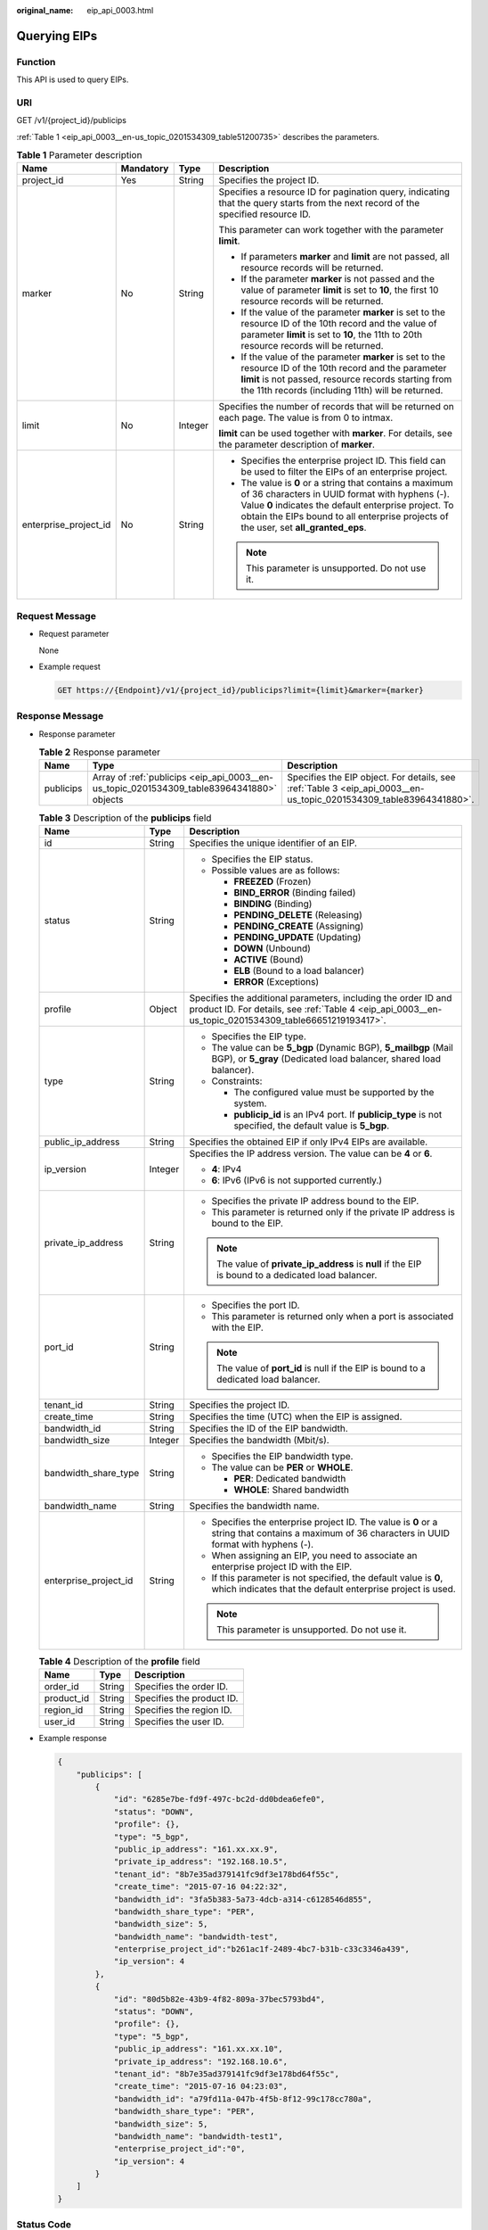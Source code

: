 :original_name: eip_api_0003.html

.. _eip_api_0003:

Querying EIPs
=============

Function
--------

This API is used to query EIPs.

URI
---

GET /v1/{project_id}/publicips

:ref:`Table 1 <eip_api_0003__en-us_topic_0201534309_table51200735>` describes the parameters.

.. _eip_api_0003__en-us_topic_0201534309_table51200735:

.. table:: **Table 1** Parameter description

   +-----------------------+-----------------+-----------------+-------------------------------------------------------------------------------------------------------------------------------------------------------------------------------------------------------------------------------------------------------------+
   | Name                  | Mandatory       | Type            | Description                                                                                                                                                                                                                                                 |
   +=======================+=================+=================+=============================================================================================================================================================================================================================================================+
   | project_id            | Yes             | String          | Specifies the project ID.                                                                                                                                                                                                                                   |
   +-----------------------+-----------------+-----------------+-------------------------------------------------------------------------------------------------------------------------------------------------------------------------------------------------------------------------------------------------------------+
   | marker                | No              | String          | Specifies a resource ID for pagination query, indicating that the query starts from the next record of the specified resource ID.                                                                                                                           |
   |                       |                 |                 |                                                                                                                                                                                                                                                             |
   |                       |                 |                 | This parameter can work together with the parameter **limit**.                                                                                                                                                                                              |
   |                       |                 |                 |                                                                                                                                                                                                                                                             |
   |                       |                 |                 | -  If parameters **marker** and **limit** are not passed, all resource records will be returned.                                                                                                                                                            |
   |                       |                 |                 | -  If the parameter **marker** is not passed and the value of parameter **limit** is set to **10**, the first 10 resource records will be returned.                                                                                                         |
   |                       |                 |                 | -  If the value of the parameter **marker** is set to the resource ID of the 10th record and the value of parameter **limit** is set to **10**, the 11th to 20th resource records will be returned.                                                         |
   |                       |                 |                 | -  If the value of the parameter **marker** is set to the resource ID of the 10th record and the parameter **limit** is not passed, resource records starting from the 11th records (including 11th) will be returned.                                      |
   +-----------------------+-----------------+-----------------+-------------------------------------------------------------------------------------------------------------------------------------------------------------------------------------------------------------------------------------------------------------+
   | limit                 | No              | Integer         | Specifies the number of records that will be returned on each page. The value is from 0 to intmax.                                                                                                                                                          |
   |                       |                 |                 |                                                                                                                                                                                                                                                             |
   |                       |                 |                 | **limit** can be used together with **marker**. For details, see the parameter description of **marker**.                                                                                                                                                   |
   +-----------------------+-----------------+-----------------+-------------------------------------------------------------------------------------------------------------------------------------------------------------------------------------------------------------------------------------------------------------+
   | enterprise_project_id | No              | String          | -  Specifies the enterprise project ID. This field can be used to filter the EIPs of an enterprise project.                                                                                                                                                 |
   |                       |                 |                 | -  The value is **0** or a string that contains a maximum of 36 characters in UUID format with hyphens (-). Value **0** indicates the default enterprise project. To obtain the EIPs bound to all enterprise projects of the user, set **all_granted_eps**. |
   |                       |                 |                 |                                                                                                                                                                                                                                                             |
   |                       |                 |                 | .. note::                                                                                                                                                                                                                                                   |
   |                       |                 |                 |                                                                                                                                                                                                                                                             |
   |                       |                 |                 |    This parameter is unsupported. Do not use it.                                                                                                                                                                                                            |
   +-----------------------+-----------------+-----------------+-------------------------------------------------------------------------------------------------------------------------------------------------------------------------------------------------------------------------------------------------------------+

Request Message
---------------

-  Request parameter

   None

-  Example request

   .. code-block:: text

      GET https://{Endpoint}/v1/{project_id}/publicips?limit={limit}&marker={marker}

Response Message
----------------

-  Response parameter

   .. table:: **Table 2** Response parameter

      +-----------+-------------------------------------------------------------------------------------------+--------------------------------------------------------------------------------------------------------------------+
      | Name      | Type                                                                                      | Description                                                                                                        |
      +===========+===========================================================================================+====================================================================================================================+
      | publicips | Array of :ref:`publicips <eip_api_0003__en-us_topic_0201534309_table83964341880>` objects | Specifies the EIP object. For details, see :ref:`Table 3 <eip_api_0003__en-us_topic_0201534309_table83964341880>`. |
      +-----------+-------------------------------------------------------------------------------------------+--------------------------------------------------------------------------------------------------------------------+

   .. _eip_api_0003__en-us_topic_0201534309_table83964341880:

   .. table:: **Table 3** Description of the **publicips** field

      +-----------------------+-----------------------+-------------------------------------------------------------------------------------------------------------------------------------------------------------------------+
      | Name                  | Type                  | Description                                                                                                                                                             |
      +=======================+=======================+=========================================================================================================================================================================+
      | id                    | String                | Specifies the unique identifier of an EIP.                                                                                                                              |
      +-----------------------+-----------------------+-------------------------------------------------------------------------------------------------------------------------------------------------------------------------+
      | status                | String                | -  Specifies the EIP status.                                                                                                                                            |
      |                       |                       | -  Possible values are as follows:                                                                                                                                      |
      |                       |                       |                                                                                                                                                                         |
      |                       |                       |    -  **FREEZED** (Frozen)                                                                                                                                              |
      |                       |                       |    -  **BIND_ERROR** (Binding failed)                                                                                                                                   |
      |                       |                       |    -  **BINDING** (Binding)                                                                                                                                             |
      |                       |                       |    -  **PENDING_DELETE** (Releasing)                                                                                                                                    |
      |                       |                       |    -  **PENDING_CREATE** (Assigning)                                                                                                                                    |
      |                       |                       |    -  **PENDING_UPDATE** (Updating)                                                                                                                                     |
      |                       |                       |    -  **DOWN** (Unbound)                                                                                                                                                |
      |                       |                       |    -  **ACTIVE** (Bound)                                                                                                                                                |
      |                       |                       |    -  **ELB** (Bound to a load balancer)                                                                                                                                |
      |                       |                       |    -  **ERROR** (Exceptions)                                                                                                                                            |
      +-----------------------+-----------------------+-------------------------------------------------------------------------------------------------------------------------------------------------------------------------+
      | profile               | Object                | Specifies the additional parameters, including the order ID and product ID. For details, see :ref:`Table 4 <eip_api_0003__en-us_topic_0201534309_table66651219193417>`. |
      +-----------------------+-----------------------+-------------------------------------------------------------------------------------------------------------------------------------------------------------------------+
      | type                  | String                | -  Specifies the EIP type.                                                                                                                                              |
      |                       |                       | -  The value can be **5_bgp** (Dynamic BGP), **5_mailbgp** (Mail BGP), or **5_gray** (Dedicated load balancer, shared load balancer).                                   |
      |                       |                       | -  Constraints:                                                                                                                                                         |
      |                       |                       |                                                                                                                                                                         |
      |                       |                       |    -  The configured value must be supported by the system.                                                                                                             |
      |                       |                       |    -  **publicip_id** is an IPv4 port. If **publicip_type** is not specified, the default value is **5_bgp**.                                                           |
      +-----------------------+-----------------------+-------------------------------------------------------------------------------------------------------------------------------------------------------------------------+
      | public_ip_address     | String                | Specifies the obtained EIP if only IPv4 EIPs are available.                                                                                                             |
      +-----------------------+-----------------------+-------------------------------------------------------------------------------------------------------------------------------------------------------------------------+
      | ip_version            | Integer               | Specifies the IP address version. The value can be **4** or **6**.                                                                                                      |
      |                       |                       |                                                                                                                                                                         |
      |                       |                       | -  **4**: IPv4                                                                                                                                                          |
      |                       |                       | -  **6**: IPv6 (IPv6 is not supported currently.)                                                                                                                       |
      +-----------------------+-----------------------+-------------------------------------------------------------------------------------------------------------------------------------------------------------------------+
      | private_ip_address    | String                | -  Specifies the private IP address bound to the EIP.                                                                                                                   |
      |                       |                       | -  This parameter is returned only if the private IP address is bound to the EIP.                                                                                       |
      |                       |                       |                                                                                                                                                                         |
      |                       |                       | .. note::                                                                                                                                                               |
      |                       |                       |                                                                                                                                                                         |
      |                       |                       |    The value of **private_ip_address** is **null** if the EIP is bound to a dedicated load balancer.                                                                    |
      +-----------------------+-----------------------+-------------------------------------------------------------------------------------------------------------------------------------------------------------------------+
      | port_id               | String                | -  Specifies the port ID.                                                                                                                                               |
      |                       |                       | -  This parameter is returned only when a port is associated with the EIP.                                                                                              |
      |                       |                       |                                                                                                                                                                         |
      |                       |                       | .. note::                                                                                                                                                               |
      |                       |                       |                                                                                                                                                                         |
      |                       |                       |    The value of **port_id** is null if the EIP is bound to a dedicated load balancer.                                                                                   |
      +-----------------------+-----------------------+-------------------------------------------------------------------------------------------------------------------------------------------------------------------------+
      | tenant_id             | String                | Specifies the project ID.                                                                                                                                               |
      +-----------------------+-----------------------+-------------------------------------------------------------------------------------------------------------------------------------------------------------------------+
      | create_time           | String                | Specifies the time (UTC) when the EIP is assigned.                                                                                                                      |
      +-----------------------+-----------------------+-------------------------------------------------------------------------------------------------------------------------------------------------------------------------+
      | bandwidth_id          | String                | Specifies the ID of the EIP bandwidth.                                                                                                                                  |
      +-----------------------+-----------------------+-------------------------------------------------------------------------------------------------------------------------------------------------------------------------+
      | bandwidth_size        | Integer               | Specifies the bandwidth (Mbit/s).                                                                                                                                       |
      +-----------------------+-----------------------+-------------------------------------------------------------------------------------------------------------------------------------------------------------------------+
      | bandwidth_share_type  | String                | -  Specifies the EIP bandwidth type.                                                                                                                                    |
      |                       |                       | -  The value can be **PER** or **WHOLE**.                                                                                                                               |
      |                       |                       |                                                                                                                                                                         |
      |                       |                       |    -  **PER**: Dedicated bandwidth                                                                                                                                      |
      |                       |                       |    -  **WHOLE**: Shared bandwidth                                                                                                                                       |
      +-----------------------+-----------------------+-------------------------------------------------------------------------------------------------------------------------------------------------------------------------+
      | bandwidth_name        | String                | Specifies the bandwidth name.                                                                                                                                           |
      +-----------------------+-----------------------+-------------------------------------------------------------------------------------------------------------------------------------------------------------------------+
      | enterprise_project_id | String                | -  Specifies the enterprise project ID. The value is **0** or a string that contains a maximum of 36 characters in UUID format with hyphens (-).                        |
      |                       |                       | -  When assigning an EIP, you need to associate an enterprise project ID with the EIP.                                                                                  |
      |                       |                       | -  If this parameter is not specified, the default value is **0**, which indicates that the default enterprise project is used.                                         |
      |                       |                       |                                                                                                                                                                         |
      |                       |                       | .. note::                                                                                                                                                               |
      |                       |                       |                                                                                                                                                                         |
      |                       |                       |    This parameter is unsupported. Do not use it.                                                                                                                        |
      +-----------------------+-----------------------+-------------------------------------------------------------------------------------------------------------------------------------------------------------------------+

   .. _eip_api_0003__en-us_topic_0201534309_table66651219193417:

   .. table:: **Table 4** Description of the **profile** field

      ========== ====== =========================
      Name       Type   Description
      ========== ====== =========================
      order_id   String Specifies the order ID.
      product_id String Specifies the product ID.
      region_id  String Specifies the region ID.
      user_id    String Specifies the user ID.
      ========== ====== =========================

-  Example response

   .. code-block::

      {
          "publicips": [
              {
                  "id": "6285e7be-fd9f-497c-bc2d-dd0bdea6efe0",
                  "status": "DOWN",
                  "profile": {},
                  "type": "5_bgp",
                  "public_ip_address": "161.xx.xx.9",
                  "private_ip_address": "192.168.10.5",
                  "tenant_id": "8b7e35ad379141fc9df3e178bd64f55c",
                  "create_time": "2015-07-16 04:22:32",
                  "bandwidth_id": "3fa5b383-5a73-4dcb-a314-c6128546d855",
                  "bandwidth_share_type": "PER",
                  "bandwidth_size": 5,
                  "bandwidth_name": "bandwidth-test",
                  "enterprise_project_id":"b261ac1f-2489-4bc7-b31b-c33c3346a439",
                  "ip_version": 4
              },
              {
                  "id": "80d5b82e-43b9-4f82-809a-37bec5793bd4",
                  "status": "DOWN",
                  "profile": {},
                  "type": "5_bgp",
                  "public_ip_address": "161.xx.xx.10",
                  "private_ip_address": "192.168.10.6",
                  "tenant_id": "8b7e35ad379141fc9df3e178bd64f55c",
                  "create_time": "2015-07-16 04:23:03",
                  "bandwidth_id": "a79fd11a-047b-4f5b-8f12-99c178cc780a",
                  "bandwidth_share_type": "PER",
                  "bandwidth_size": 5,
                  "bandwidth_name": "bandwidth-test1",
                  "enterprise_project_id":"0",
                  "ip_version": 4
              }
          ]
      }

Status Code
-----------

See :ref:`Status Codes <eip_api05_0001>`.

Error Code
----------

See :ref:`Error Codes <eip_api05_0002>`.
